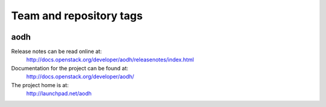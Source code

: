 ========================
Team and repository tags
========================

.. image:: http://governance.openstack.org/badges/deb-aodh.svg
    :target: http://governance.openstack.org/reference/tags/index.html

.. Change things from this point on

aodh
====

Release notes can be read online at:
  http://docs.openstack.org/developer/aodh/releasenotes/index.html

Documentation for the project can be found at:
  http://docs.openstack.org/developer/aodh/

The project home is at:
  http://launchpad.net/aodh
